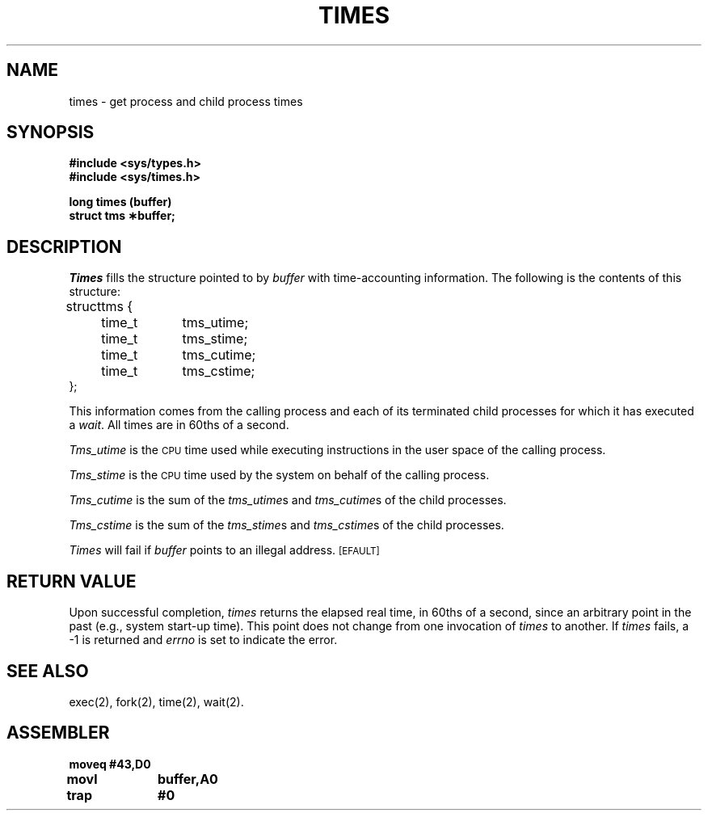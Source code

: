 '\"macro stdmacro
.TH TIMES 2 
.SH NAME
times \- get process and child process times
.SH SYNOPSIS
.B #include <sys/types.h>
.br
.B #include <sys/times.h>
.PP
.B long times (buffer)
.br
.B struct tms \(**buffer;
.SH DESCRIPTION
.I Times\^
fills the structure pointed to by
.I buffer\^
with time-accounting information.
The following is the contents of this structure:
.PP
.nf
.ta \w'struct\ \ 'u +\w'time_t\ \ \ 'u
struct	tms {
	time_t	tms_utime;
	time_t	tms_stime;
	time_t	tms_cutime;
	time_t	tms_cstime;
};
.fi
.PP
This information comes from the calling process
and each of its terminated child processes for which it has executed a
.IR wait .
All times are in 60ths of a second.
.PP
.I Tms_utime\^
is the
.SM CPU
time used while executing instructions in the user space of the
calling process.
.PP
.I Tms_stime\^
is the
.SM CPU
time used by the system on behalf of the calling process.
.PP
.I Tms_cutime\^
is the sum of the
.IR "tms_utime"s
and
.IR "tms_cutime"s
of the child processes.
.PP
.I Tms_cstime\^
is the sum of the
.IR "tms_stime"s
and
.IR "tms_cstime"s 
of the child processes.
.PP
.I Times\^
will fail if
.I buffer\^
points to an illegal address.
.SM
\%[EFAULT]
.SH RETURN VALUE
Upon successful completion,
.I times\^
returns the elapsed real time, in 60ths of a second, since an arbitrary
point in the past (e.g., system start-up time).
This point does not change from one invocation of
.I times\^
to another.
If
.I times\^
fails, a \-1 is returned and
.I errno\^
is set to indicate the error.
.SH "SEE ALSO"
exec(2), fork(2), time(2), wait(2).
.SH ASSEMBLER
.ta \w'\f3moveq\f1\ \ \ 'u 1.5i
.nf
.B moveq	#43,D0
.B movl	buffer,A0
.B trap	#0
.fi
.DT
.\"	@(#)times.2	5.1 of 10/19/83
